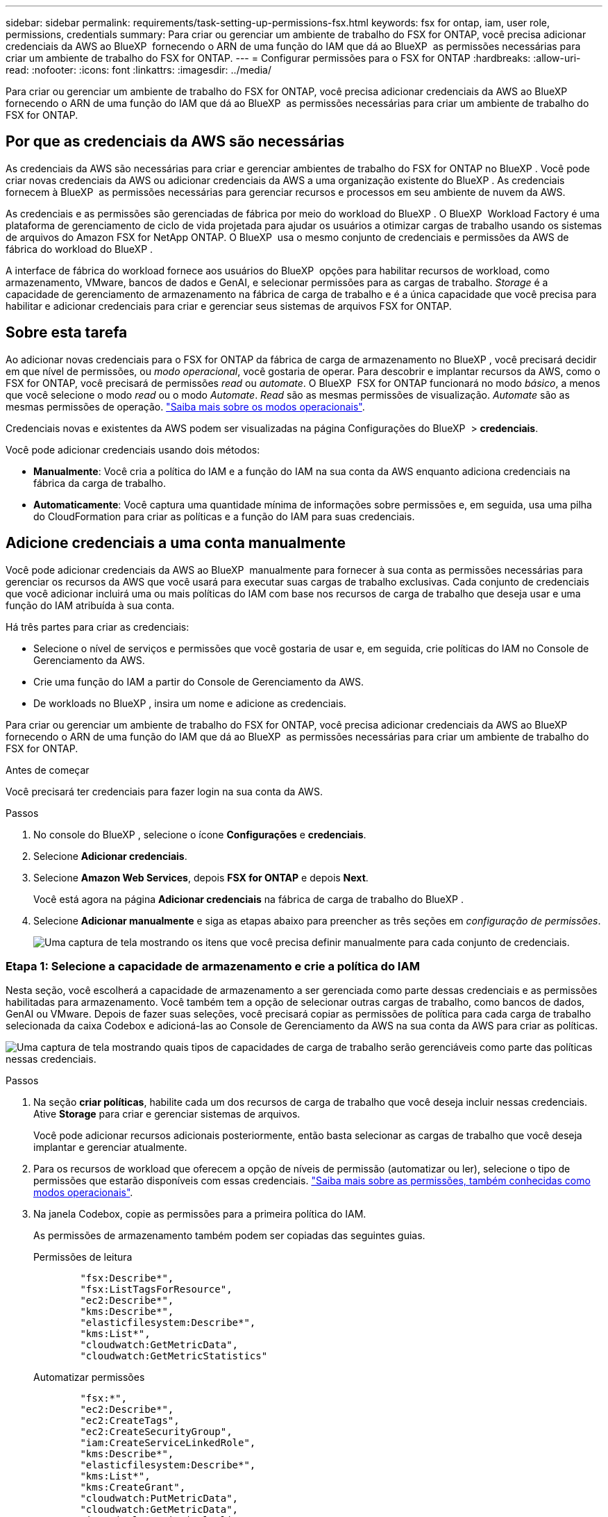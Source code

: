---
sidebar: sidebar 
permalink: requirements/task-setting-up-permissions-fsx.html 
keywords: fsx for ontap, iam, user role, permissions, credentials 
summary: Para criar ou gerenciar um ambiente de trabalho do FSX for ONTAP, você precisa adicionar credenciais da AWS ao BlueXP  fornecendo o ARN de uma função do IAM que dá ao BlueXP  as permissões necessárias para criar um ambiente de trabalho do FSX for ONTAP. 
---
= Configurar permissões para o FSX for ONTAP
:hardbreaks:
:allow-uri-read: 
:nofooter: 
:icons: font
:linkattrs: 
:imagesdir: ../media/


[role="lead"]
Para criar ou gerenciar um ambiente de trabalho do FSX for ONTAP, você precisa adicionar credenciais da AWS ao BlueXP  fornecendo o ARN de uma função do IAM que dá ao BlueXP  as permissões necessárias para criar um ambiente de trabalho do FSX for ONTAP.



== Por que as credenciais da AWS são necessárias

As credenciais da AWS são necessárias para criar e gerenciar ambientes de trabalho do FSX for ONTAP no BlueXP . Você pode criar novas credenciais da AWS ou adicionar credenciais da AWS a uma organização existente do BlueXP . As credenciais fornecem à BlueXP  as permissões necessárias para gerenciar recursos e processos em seu ambiente de nuvem da AWS.

As credenciais e as permissões são gerenciadas de fábrica por meio do workload do BlueXP . O BlueXP  Workload Factory é uma plataforma de gerenciamento de ciclo de vida projetada para ajudar os usuários a otimizar cargas de trabalho usando os sistemas de arquivos do Amazon FSX for NetApp ONTAP. O BlueXP  usa o mesmo conjunto de credenciais e permissões da AWS de fábrica do workload do BlueXP .

A interface de fábrica do workload fornece aos usuários do BlueXP  opções para habilitar recursos de workload, como armazenamento, VMware, bancos de dados e GenAI, e selecionar permissões para as cargas de trabalho. _Storage_ é a capacidade de gerenciamento de armazenamento na fábrica de carga de trabalho e é a única capacidade que você precisa para habilitar e adicionar credenciais para criar e gerenciar seus sistemas de arquivos FSX for ONTAP.



== Sobre esta tarefa

Ao adicionar novas credenciais para o FSX for ONTAP da fábrica de carga de armazenamento no BlueXP , você precisará decidir em que nível de permissões, ou _modo operacional_, você gostaria de operar. Para descobrir e implantar recursos da AWS, como o FSX for ONTAP, você precisará de permissões _read_ ou _automate_. O BlueXP  FSX for ONTAP funcionará no modo _básico_, a menos que você selecione o modo _read_ ou o modo _Automate_. _Read_ são as mesmas permissões de visualização. _Automate_ são as mesmas permissões de operação. link:https://docs.netapp.com/us-en/workload-setup-admin/operational-modes.html["Saiba mais sobre os modos operacionais"].

Credenciais novas e existentes da AWS podem ser visualizadas na página Configurações do BlueXP  > *credenciais*.

Você pode adicionar credenciais usando dois métodos:

* *Manualmente*: Você cria a política do IAM e a função do IAM na sua conta da AWS enquanto adiciona credenciais na fábrica da carga de trabalho.
* *Automaticamente*: Você captura uma quantidade mínima de informações sobre permissões e, em seguida, usa uma pilha do CloudFormation para criar as políticas e a função do IAM para suas credenciais.




== Adicione credenciais a uma conta manualmente

Você pode adicionar credenciais da AWS ao BlueXP  manualmente para fornecer à sua conta as permissões necessárias para gerenciar os recursos da AWS que você usará para executar suas cargas de trabalho exclusivas. Cada conjunto de credenciais que você adicionar incluirá uma ou mais políticas do IAM com base nos recursos de carga de trabalho que deseja usar e uma função do IAM atribuída à sua conta.

Há três partes para criar as credenciais:

* Selecione o nível de serviços e permissões que você gostaria de usar e, em seguida, crie políticas do IAM no Console de Gerenciamento da AWS.
* Crie uma função do IAM a partir do Console de Gerenciamento da AWS.
* De workloads no BlueXP , insira um nome e adicione as credenciais.


Para criar ou gerenciar um ambiente de trabalho do FSX for ONTAP, você precisa adicionar credenciais da AWS ao BlueXP  fornecendo o ARN de uma função do IAM que dá ao BlueXP  as permissões necessárias para criar um ambiente de trabalho do FSX for ONTAP.

.Antes de começar
Você precisará ter credenciais para fazer login na sua conta da AWS.

.Passos
. No console do BlueXP , selecione o ícone *Configurações* e *credenciais*.
. Selecione *Adicionar credenciais*.
. Selecione *Amazon Web Services*, depois *FSX for ONTAP* e depois *Next*.
+
Você está agora na página *Adicionar credenciais* na fábrica de carga de trabalho do BlueXP .

. Selecione *Adicionar manualmente* e siga as etapas abaixo para preencher as três seções em _configuração de permissões_.
+
image:screenshot-add-credentials-manually.png["Uma captura de tela mostrando os itens que você precisa definir manualmente para cada conjunto de credenciais."]





=== Etapa 1: Selecione a capacidade de armazenamento e crie a política do IAM

Nesta seção, você escolherá a capacidade de armazenamento a ser gerenciada como parte dessas credenciais e as permissões habilitadas para armazenamento. Você também tem a opção de selecionar outras cargas de trabalho, como bancos de dados, GenAI ou VMware. Depois de fazer suas seleções, você precisará copiar as permissões de política para cada carga de trabalho selecionada da caixa Codebox e adicioná-las ao Console de Gerenciamento da AWS na sua conta da AWS para criar as políticas.

image:screenshot-create-policies-manual.png["Uma captura de tela mostrando quais tipos de capacidades de carga de trabalho serão gerenciáveis como parte das políticas nessas credenciais."]

.Passos
. Na seção *criar políticas*, habilite cada um dos recursos de carga de trabalho que você deseja incluir nessas credenciais. Ative *Storage* para criar e gerenciar sistemas de arquivos.
+
Você pode adicionar recursos adicionais posteriormente, então basta selecionar as cargas de trabalho que você deseja implantar e gerenciar atualmente.

. Para os recursos de workload que oferecem a opção de níveis de permissão (automatizar ou ler), selecione o tipo de permissões que estarão disponíveis com essas credenciais. link:https://docs.netapp.com/us-en/workload-setup-admin/operational-modes.html["Saiba mais sobre as permissões, também conhecidas como modos operacionais"^].
. Na janela Codebox, copie as permissões para a primeira política do IAM.
+
As permissões de armazenamento também podem ser copiadas das seguintes guias.

+
[role="tabbed-block"]
====
.Permissões de leitura
--
[source, json]
----
        "fsx:Describe*",
        "fsx:ListTagsForResource",
        "ec2:Describe*",
        "kms:Describe*",
        "elasticfilesystem:Describe*",
        "kms:List*",
        "cloudwatch:GetMetricData",
        "cloudwatch:GetMetricStatistics"
----
--
.Automatizar permissões
--
[source, json]
----
        "fsx:*",
        "ec2:Describe*",
        "ec2:CreateTags",
        "ec2:CreateSecurityGroup",
        "iam:CreateServiceLinkedRole",
        "kms:Describe*",
        "elasticfilesystem:Describe*",
        "kms:List*",
        "kms:CreateGrant",
        "cloudwatch:PutMetricData",
        "cloudwatch:GetMetricData",
        "iam:SimulatePrincipalPolicy",
        "cloudwatch:GetMetricStatistics"
        "ec2:AuthorizeSecurityGroupEgress",
        "ec2:AuthorizeSecurityGroupIngress",
        "ec2:RevokeSecurityGroupEgress",
        "ec2:RevokeSecurityGroupIngress",
        "ec2:DeleteSecurityGroup"
----
--
====
. Abra outra janela do navegador e faça login na sua conta da AWS no Console de Gerenciamento da AWS.
. Abra o serviço IAM e selecione *políticas* > *criar política*.
. Selecione JSON como o tipo de arquivo, cole as permissões que você copiou na etapa 3 e selecione *Next*.
. Digite o nome da política e selecione *criar política*.
. Se tiver selecionado várias capacidades de carga de trabalho na etapa 1, repita estas etapas para criar uma política para cada conjunto de permissões de carga de trabalho.




=== Etapa 2: Crie a função do IAM que usa as políticas

Nesta seção, você configurará uma função do IAM que o Workload Factory assumirá que inclui as permissões e políticas que você acabou de criar.

image:screenshot-create-role.png["Uma captura de tela mostrando quais permissões farão parte da nova função."]

.Passos
. No Console de Gerenciamento da AWS, selecione *funções > criar função*.
. Em *tipo de entidade confiável*, selecione *conta AWS*.
+
.. Selecione *outra conta da AWS* e copie e cole o ID da conta para o gerenciamento de carga de trabalho do FSX for ONTAP na interface de usuário de fábrica de carga de trabalho do BlueXP .
.. Selecione *ID externa necessária* e copie e cole a ID externa da interface de usuário do BlueXP  workloads.


. Selecione *seguinte*.
. Na seção de política de permissões, escolha todas as políticas definidas anteriormente e selecione *Avançar*.
. Insira um nome para a função e selecione *criar função*.
. Copie a função ARN.
. Retornar para cargas de trabalho do BlueXP  Adicionar credenciais página, expanda a seção *criar função* e cole o ARN no campo _função ARN_.




=== Passo 3: Insira um nome e adicione as credenciais

A etapa final é inserir um nome para as credenciais na fábrica de carga de trabalho do BlueXP .

.Passos
. Na página cargas de trabalho do BlueXP  Adicionar credenciais, expanda *Nome das credenciais*.
. Introduza o nome que pretende utilizar para estas credenciais.
. Selecione *Adicionar* para criar as credenciais.


.Resultado
As credenciais são criadas e visíveis na página credenciais. Agora você pode usar as credenciais ao criar um ambiente de trabalho do FSX for ONTAP.



== Adicione credenciais a uma conta usando o CloudFormation

Você pode adicionar credenciais da AWS às cargas de trabalho do BlueXP  usando uma pilha do AWS CloudFormation selecionando os recursos de carga de trabalho que deseja usar e, em seguida, iniciando a pilha do AWS CloudFormation na sua conta da AWS. O CloudFormation criará as políticas do IAM e a função do IAM com base nos recursos de carga de trabalho selecionados.

.Antes de começar
* Você precisará ter credenciais para fazer login na sua conta da AWS.
* Você precisará ter as seguintes permissões na sua conta da AWS ao adicionar credenciais usando uma pilha do CloudFormation:
+
[source, json]
----
{
    "Version": "2012-10-17",
    "Statement": [
        {
            "Effect": "Allow",
            "Action": [
                "cloudformation:CreateStack",
                "cloudformation:UpdateStack",
                "cloudformation:DeleteStack",
                "cloudformation:DescribeStacks",
                "cloudformation:DescribeStackEvents",
                "cloudformation:DescribeChangeSet",
                "cloudformation:ExecuteChangeSet",
                "cloudformation:ListStacks",
                "cloudformation:ListStackResources",
                "cloudformation:GetTemplate",
                "cloudformation:ValidateTemplate",
                "lambda:InvokeFunction",
                "iam:PassRole",
                "iam:CreateRole",
                "iam:UpdateAssumeRolePolicy",
                "iam:AttachRolePolicy",
                "iam:CreateServiceLinkedRole"
            ],
            "Resource": "*"
        }
    ]
}
----


.Passos
. No console do BlueXP , selecione o ícone *Configurações* e *credenciais*.
. Selecione *Adicionar credenciais*.
. Selecione *Amazon Web Services*, depois *FSX for ONTAP* e depois *Next*. Você está agora na página *Adicionar credenciais* na fábrica de carga de trabalho do BlueXP .
. Selecione *Adicionar via AWS CloudFormation*.
+
image:screenshot-add-credentials-cloudformation.png["Uma captura de tela mostrando os itens que precisam ser definidos antes de iniciar o CloudFormation para criar as credenciais."]

. Em *criar políticas*, habilite cada um dos recursos de carga de trabalho que você deseja incluir nessas credenciais e escolha um nível de permissão para cada carga de trabalho.
+
Você pode adicionar recursos adicionais posteriormente, então basta selecionar as cargas de trabalho que você deseja implantar e gerenciar atualmente.

. Em *Nome de credenciais*, insira o nome que deseja usar para essas credenciais.
. Adicione as credenciais do AWS CloudFormation:
+
.. Selecione *Adicionar* (ou selecione *Redirecionar para o CloudFormation*) e a página Redirecionar para o CloudFormation será exibida.
+
image:screenshot-redirect-cloudformation.png["Uma captura de tela mostrando como criar a pilha do CloudFormation para adicionar políticas e uma função para credenciais de fábrica de carga de trabalho."]

.. Se você usar o logon único (SSO) com a AWS, abra uma guia separada do navegador e faça login no Console da AWS antes de selecionar *continuar*.
+
Você deve fazer login na conta da AWS onde reside o sistema de arquivos FSX for ONTAP.

.. Selecione *continuar* na página Redirecionar para o CloudFormation.
.. Na página de pilha de criação rápida, em recursos, selecione *reconheço que o AWS CloudFormation pode criar recursos do IAM*.
.. Selecione *criar pilha*.
.. Retorne à fábrica da carga de trabalho do BlueXP  e abra a página credenciais no ícone do menu para verificar se as novas credenciais estão em andamento ou se foram adicionadas.




.Resultado
As credenciais são criadas e visíveis na página credenciais. Agora você pode usar as credenciais ao criar um ambiente de trabalho do FSX for ONTAP.
